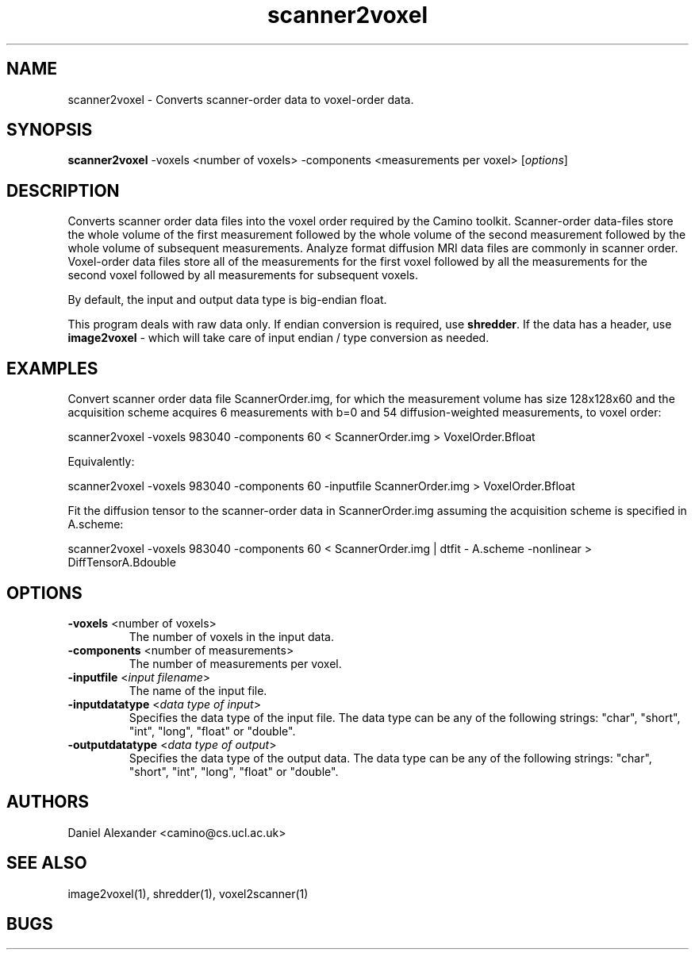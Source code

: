 .\" $Id: scanner2voxel.1,v 1.3 2005/09/26 10:36:44 ucacpco Exp $

.TH scanner2voxel 1

.SH NAME
scanner2voxel \- Converts scanner-order data to voxel-order data.

.SH SYNOPSIS
.B scanner2voxel
-voxels <number of voxels> -components <measurements per voxel> [\fIoptions\fR]

.SH DESCRIPTION
Converts scanner order data files into the voxel order required by the Camino toolkit.
Scanner-order data-files store the whole volume of the first measurement followed by the
whole volume of the second measurement followed by the whole volume of subsequent
measurements. Analyze format diffusion MRI data files are commonly in scanner order.
Voxel-order data files store all of the measurements for the first voxel followed by all
the measurements for the second voxel followed by all measurements for subsequent voxels.

By default, the input and output data type is big-endian float.

This program deals with raw data only. If endian conversion is required, use \fBshredder\fR. If 
the data has a header, use \fBimage2voxel\fR - which will take care of input endian / type conversion 
as needed.

.SH EXAMPLES
Convert scanner order data file ScannerOrder.img, for which the measurement volume has
size 128x128x60 and the acquisition scheme acquires 6 measurements with b=0 and 54
diffusion-weighted measurements, to voxel order:

scanner2voxel -voxels 983040 -components 60 < ScannerOrder.img > VoxelOrder.Bfloat

Equivalently:

scanner2voxel -voxels 983040 -components 60 -inputfile ScannerOrder.img >
VoxelOrder.Bfloat

Fit the diffusion tensor to the scanner-order data in ScannerOrder.img assuming the
acquisition scheme is specified in A.scheme:

scanner2voxel -voxels 983040 -components 60 < ScannerOrder.img | dtfit - A.scheme
-nonlinear > DiffTensorA.Bdouble

.SH OPTIONS
.TP
.B \-voxels\fR <number of voxels>
The number of voxels in the input data.

.TP
.B \-components\fR <number of measurements>
The number of measurements per voxel.

.TP
.B \-inputfile\fR <\fIinput filename\fR>
The name of the input file.

.TP
.B \-inputdatatype\fR <\fIdata type of input\fR>
Specifies the data type of the input file.  The data type can be any of the following
strings: "char", "short", "int", "long", "float" or "double".

.TP
.B \-outputdatatype\fR <\fIdata type of output\fR>
Specifies the data type of the output data.  The data type can be any of the following
strings: "char", "short", "int", "long", "float" or "double".

.SH "AUTHORS"
Daniel Alexander <camino@cs.ucl.ac.uk>

.SH "SEE ALSO"
image2voxel(1), shredder(1), voxel2scanner(1)

.SH BUGS
